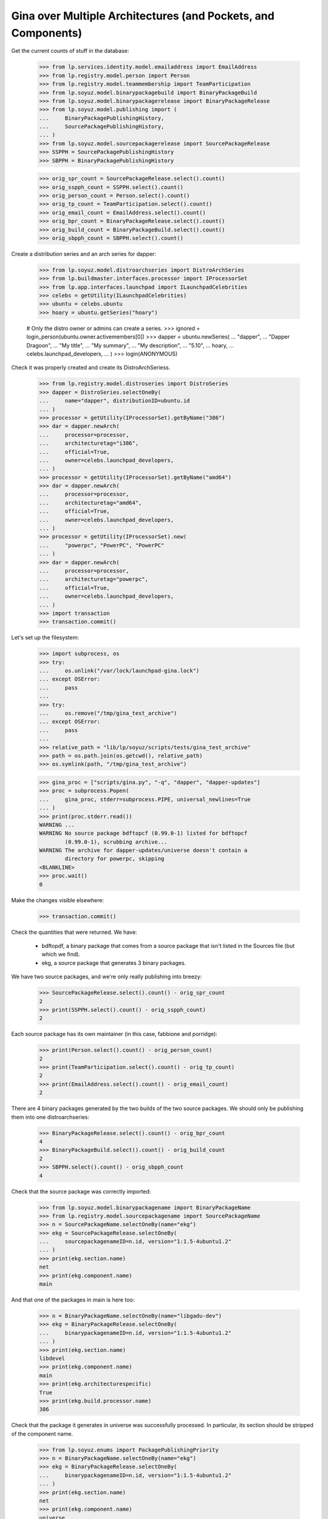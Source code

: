 Gina over Multiple Architectures (and Pockets, and Components)
--------------------------------------------------------------

Get the current counts of stuff in the database:

    >>> from lp.services.identity.model.emailaddress import EmailAddress
    >>> from lp.registry.model.person import Person
    >>> from lp.registry.model.teammembership import TeamParticipation
    >>> from lp.soyuz.model.binarypackagebuild import BinaryPackageBuild
    >>> from lp.soyuz.model.binarypackagerelease import BinaryPackageRelease
    >>> from lp.soyuz.model.publishing import (
    ...     BinaryPackagePublishingHistory,
    ...     SourcePackagePublishingHistory,
    ... )
    >>> from lp.soyuz.model.sourcepackagerelease import SourcePackageRelease
    >>> SSPPH = SourcePackagePublishingHistory
    >>> SBPPH = BinaryPackagePublishingHistory

    >>> orig_spr_count = SourcePackageRelease.select().count()
    >>> orig_sspph_count = SSPPH.select().count()
    >>> orig_person_count = Person.select().count()
    >>> orig_tp_count = TeamParticipation.select().count()
    >>> orig_email_count = EmailAddress.select().count()
    >>> orig_bpr_count = BinaryPackageRelease.select().count()
    >>> orig_build_count = BinaryPackageBuild.select().count()
    >>> orig_sbpph_count = SBPPH.select().count()

Create a distribution series and an arch series for dapper:

    >>> from lp.soyuz.model.distroarchseries import DistroArchSeries
    >>> from lp.buildmaster.interfaces.processor import IProcessorSet
    >>> from lp.app.interfaces.launchpad import ILaunchpadCelebrities
    >>> celebs = getUtility(ILaunchpadCelebrities)
    >>> ubuntu = celebs.ubuntu
    >>> hoary = ubuntu.getSeries("hoary")

    # Only the distro owner or admins can create a series.
    >>> ignored = login_person(ubuntu.owner.activemembers[0])
    >>> dapper = ubuntu.newSeries(
    ...     "dapper",
    ...     "Dapper Dragoon",
    ...     "My title",
    ...     "My summary",
    ...     "My description",
    ...     "5.10",
    ...     hoary,
    ...     celebs.launchpad_developers,
    ... )
    >>> login(ANONYMOUS)

Check it was properly created and create its DistroArchSeriess.

    >>> from lp.registry.model.distroseries import DistroSeries
    >>> dapper = DistroSeries.selectOneBy(
    ...     name="dapper", distributionID=ubuntu.id
    ... )
    >>> processor = getUtility(IProcessorSet).getByName("386")
    >>> dar = dapper.newArch(
    ...     processor=processor,
    ...     architecturetag="i386",
    ...     official=True,
    ...     owner=celebs.launchpad_developers,
    ... )
    >>> processor = getUtility(IProcessorSet).getByName("amd64")
    >>> dar = dapper.newArch(
    ...     processor=processor,
    ...     architecturetag="amd64",
    ...     official=True,
    ...     owner=celebs.launchpad_developers,
    ... )
    >>> processor = getUtility(IProcessorSet).new(
    ...     "powerpc", "PowerPC", "PowerPC"
    ... )
    >>> dar = dapper.newArch(
    ...     processor=processor,
    ...     architecturetag="powerpc",
    ...     official=True,
    ...     owner=celebs.launchpad_developers,
    ... )
    >>> import transaction
    >>> transaction.commit()

Let's set up the filesystem:

    >>> import subprocess, os
    >>> try:
    ...     os.unlink("/var/lock/launchpad-gina.lock")
    ... except OSError:
    ...     pass
    ...
    >>> try:
    ...     os.remove("/tmp/gina_test_archive")
    ... except OSError:
    ...     pass
    ...
    >>> relative_path = "lib/lp/soyuz/scripts/tests/gina_test_archive"
    >>> path = os.path.join(os.getcwd(), relative_path)
    >>> os.symlink(path, "/tmp/gina_test_archive")

    >>> gina_proc = ["scripts/gina.py", "-q", "dapper", "dapper-updates"]
    >>> proc = subprocess.Popen(
    ...     gina_proc, stderr=subprocess.PIPE, universal_newlines=True
    ... )
    >>> print(proc.stderr.read())
    WARNING ...
    WARNING No source package bdftopcf (0.99.0-1) listed for bdftopcf
            (0.99.0-1), scrubbing archive...
    WARNING The archive for dapper-updates/universe doesn't contain a
            directory for powerpc, skipping
    <BLANKLINE>
    >>> proc.wait()
    0

Make the changes visible elsewhere:

    >>> transaction.commit()

Check the quantities that were returned. We have:

  * bdftopdf, a binary package that comes from a source package that
    isn't listed in the Sources file (but which we find).

  * ekg, a source package that generates 3 binary packages.

We have two source packages, and we're only really publishing into
breezy:

    >>> SourcePackageRelease.select().count() - orig_spr_count
    2
    >>> print(SSPPH.select().count() - orig_sspph_count)
    2

Each source package has its own maintainer (in this case, fabbione and
porridge):

    >>> print(Person.select().count() - orig_person_count)
    2
    >>> print(TeamParticipation.select().count() - orig_tp_count)
    2
    >>> print(EmailAddress.select().count() - orig_email_count)
    2

There are 4 binary packages generated by the two builds of the two
source packages. We should only be publishing them into one
distroarchseries:

    >>> BinaryPackageRelease.select().count() - orig_bpr_count
    4
    >>> BinaryPackageBuild.select().count() - orig_build_count
    2
    >>> SBPPH.select().count() - orig_sbpph_count
    4

Check that the source package was correctly imported:

    >>> from lp.soyuz.model.binarypackagename import BinaryPackageName
    >>> from lp.registry.model.sourcepackagename import SourcePackageName
    >>> n = SourcePackageName.selectOneBy(name="ekg")
    >>> ekg = SourcePackageRelease.selectOneBy(
    ...     sourcepackagenameID=n.id, version="1:1.5-4ubuntu1.2"
    ... )
    >>> print(ekg.section.name)
    net
    >>> print(ekg.component.name)
    main

And that one of the packages in main is here too:

    >>> n = BinaryPackageName.selectOneBy(name="libgadu-dev")
    >>> ekg = BinaryPackageRelease.selectOneBy(
    ...     binarypackagenameID=n.id, version="1:1.5-4ubuntu1.2"
    ... )
    >>> print(ekg.section.name)
    libdevel
    >>> print(ekg.component.name)
    main
    >>> print(ekg.architecturespecific)
    True
    >>> print(ekg.build.processor.name)
    386

Check that the package it generates in universe was successfully
processed. In particular, its section should be stripped of the
component name.

    >>> from lp.soyuz.enums import PackagePublishingPriority
    >>> n = BinaryPackageName.selectOneBy(name="ekg")
    >>> ekg = BinaryPackageRelease.selectOneBy(
    ...     binarypackagenameID=n.id, version="1:1.5-4ubuntu1.2"
    ... )
    >>> print(ekg.section.name)
    net
    >>> print(ekg.component.name)
    universe
    >>> print(ekg.priority == PackagePublishingPriority.OPTIONAL)
    True

The bdftopcf package is in a bit of a fix. Its binary package is present
in universe, but no source package is listed for it, and the actual
package files are in main! Gina to the rescue: it finds them in the
right place, updates the component, and creates it with a semi-bogus
DSC.

    >>> n = BinaryPackageName.selectOneBy(name="bdftopcf")
    >>> ekg = BinaryPackageRelease.selectOneBy(
    ...     binarypackagenameID=n.id, version="0.99.0-1"
    ... )
    >>> print(ekg.section.name)
    x11
    >>> print(ekg.component.name)
    universe
    >>> print(ekg.build.source_package_release.sourcepackagename.name)
    bdftopcf
    >>> print(ekg.build.source_package_release.component.name)
    main
    >>> print(ekg.build.source_package_release.version)
    0.99.0-1

Check that we publishing bdftopcf into the correct distroarchseries:

    >>> processor = getUtility(IProcessorSet).getByName("386")
    >>> dar = DistroArchSeries.selectOneBy(
    ...     distroseriesID=dapper.id,
    ...     processor_id=processor.id,
    ...     architecturetag="i386",
    ...     official=True,
    ...     ownerID=celebs.launchpad_developers.id,
    ... )
    >>> print(dar.architecturetag)
    i386
    >>> for entry in SBPPH.selectBy(
    ...     distroarchseriesID=dar.id, orderBy="binarypackagerelease"
    ... ):
    ...     package = entry.binarypackagerelease
    ...     print(package.binarypackagename.name, package.version)
    bdftopcf 0.99.0-1
    ekg 1:1.5-4ubuntu1.2
    libgadu-dev 1:1.5-4ubuntu1.2
    libgadu3 1:1.5-4ubuntu1.2

Be proper and clean up after ourselves.

    >>> os.remove("/tmp/gina_test_archive")
